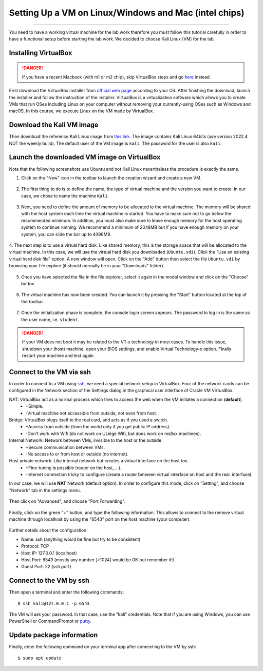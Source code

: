 ######################################################
Setting Up a VM on Linux/Windows and Mac (intel chips)
######################################################
######################################################

You need to have a working virtual machine for the lab work therefore you must follow this tutorial carefully in order to have a functional setup before starting the lab work. We decided to choose Kali Linux (VM) for the lab.  

Installing VirtualBox
---------------------

.. danger:: If you have a recent Macbook (with m1 or m2 chip), skip VirtualBox steps and go `here <macsetup.html>`_ instead. 

First download the VirtualBox installer from `official web page <https://www.virtualbox.org/>`_ according to your OS. After finishing the download, launch the installer and follow the instruction of the installer.
VirtualBox is a virtualization software which allows you to create VMs that run OSes including Linux on your computer without removing your currently-using OSes such as Windows and macOS. In this course, we execute Linux on the VM made by VirtualBox.

Download the Kali VM image
--------------------------

Then download the reference Kali Linux image from `this link <https://www.kali.org/get-kali/#kali-virtual-machines>`_.
The image contains Kali Linux 64bits (use version 2022.4 NOT the weekly build). The default user of the VM image is ``kali``. The password for the user is also ``kali``.

Launch the downloaded VM image on VirtualBox
--------------------------------------------

Note that the following screenshots use Ubuntu and not Kali Linux nevertheless the procedure is exactly the same.

1. Click on the "New" icon in the toolbar to launch the creation wizard and create a new VM.

.. figure:: ../images/tutorial1/vmsetup/vbsetup/1.png

2. The first thing to do is to define the name, the type of virtual machine and the version you want to create. In our case, we chose to name the machine ``Kali``.

.. figure:: ../images/tutorial1/vmsetup/vbsetup/2.png

3. Next, you need to define the amount of memory to be allocated to the virtual machine. The memory will be shared with the host system each time the virtual machine is started. You have to make sure not to go below the recommended minimum. In addition, you must also make sure to leave enough memory for the host operating system to continue running. We recommend a minimum of 2048MB but if you have enough memory on your system, you can slide the bar up to 4096MB.

.. figure:: ../images/tutorial1/vmsetup/vbsetup/3.png

4. The next step is to use a virtual hard disk. Like shared memory, this is the storage space that will be allocated to the virtual machine. In this case, we will use the virtual hard disk you downloaded (``Ubuntu.vdi``). Click the "Use an existing virtual hard disk file" option. A new window will open. Click on the "Add" button then select the file 
``Ubuntu.vdi`` by browsing your file explore (it should normally be in your "Downloads" folder).

.. figure:: ../images/tutorial1/vmsetup/vbsetup/4.png

5. Once you have selected the file in the file explorer, select it again in the modal window and click on the "Choose" button.

.. figure:: ../images/tutorial1/vmsetup/vbsetup/5.png

6. The virtual machine has now been created. You can launch it by pressing the "Start" button located at the top of the toolbar.

.. figure:: ../images/tutorial1/vmsetup/vbsetup/6.png

7. Once the initialization phase is complete, the console login screen appears. The password to log in is the same as the user name, i.e. ``student``.

.. danger:: If your VM does not boot it may be related to the VT-x technology in most cases. To handle this issue, shutdown your (host) machine, open your BIOS settings, and enable Virtual Technology-x option. Finally restart your machine and test again.

Connect to the VM via ssh
-------------------------

In order to connect to a VM using `ssh <https://www.ssh.com/ssh/>`_, we need a special network setup in VirtualBox. Four of the network cards can be configured in the Network section of the Settings dialog in the graphical user interface of Oracle VM VirtualBox.

NAT: VirtualBox act as a normal process which tries to access the web when the VM initiates a connection (**default**).
    * +Simple.
    * -Virtual machine not accessible from outside, not even from host.
Bridge: VirtualBox plugs itself to the real card, and acts as if you used a switch.
    * +Access from outside (from the world only if you get public IP address).
    * -Don't work with Wifi (do not work on ULiège Wifi, but does work on ms8xx machines).
Internal Network: Network between VMs, invisible to the host or the outside.
    * +Secure communication between VMs.
    * -No access to or from host or outside (no internet).
Host private network: Like internal network but creates a virtual interface on the host too.
    * +Fine-tuning is possible (router on the host, ...).
    * -Internet connection tricky to configure (create a router between virtual interface on host and the real. interface).

In our case, we will use **NAT** Network (default option). In order to configure this mode, click on "Setting", and choose "Network" tab in the settings menu.

.. figure:: ../images/tutorial1/vmsetup/portfwd/1.png

Then click on "Advanced", and choose "Port Forwarding".

.. figure:: ../images/tutorial1/vmsetup/portfwd/2.png

Finally, click on the green "+" button, and type the following information. This allows to connect to the remove virtual machine through localhost by using the "6543" port on the host machine (your computer).

.. figure:: ../images/tutorial1/vmsetup/portfwd/3.png

Further details about the configuration:

* Name: ssh (anything would be fine but try to be consistent)
* Protocol: TCP
* Host IP: 127.0.0.1 (localhost)
* Host Port: 6543 (mostly any number [>1024] would be OK but remember it!)
* Guest Port: 22 (ssh port)

Connect to the VM by ssh
------------------------

Then open a terminal and enter the following commands::

  $ ssh kali@127.0.0.1 -p 6543

The VM will ask your password. In that case, use the "kali" credentials. Note that if you are using Windows, you can use PowerShell or CommandPrompt or `putty <https://www.putty.org>`_.

Update package information
--------------------------

Finally, enter the following command on your terminal app after connecting to the VM by ssh::

  $ sudo apt update
